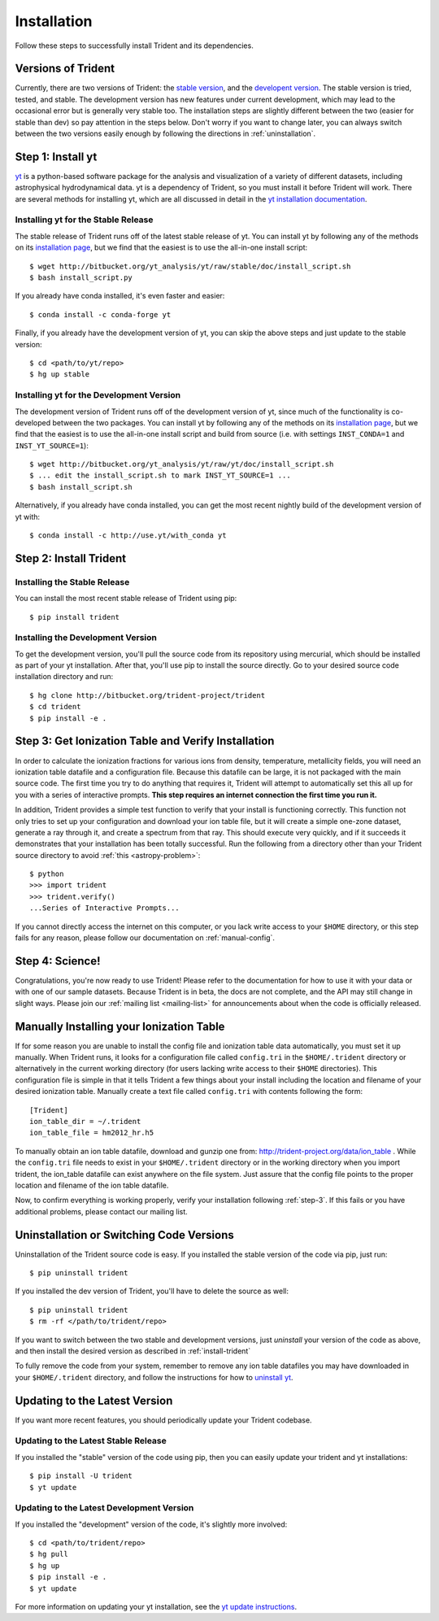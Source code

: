 .. _installation:

Installation
============

Follow these steps to successfully install Trident and its dependencies.

.. _versions:

Versions of Trident
-------------------

Currently, there are two versions of Trident: the `stable version 
<http://trident.readthedocs.io/en/stable>`_, and the `developent version
<http://trident.readthedocs.io/en/latest>`_.  The stable version is tried,
tested, and stable.  The development version has new features under
current development, which may lead to the occasional error but is generally
very stable too.  The installation steps are slightly different between the two
(easier for stable than dev) so pay attention in the steps below.
Don't worry if you want to change later, you can always 
switch between the two versions easily enough by following the directions
in :ref:`uninstallation`.

.. _step-1:

Step 1: Install yt  
------------------

`yt <http://yt-project.org>`_ is a python-based software package for the 
analysis and visualization of a variety of different datasets, including 
astrophysical hydrodynamical data.  yt is a dependency of Trident, so you
must install it before Trident will work.  There are several methods for 
installing yt, which are all discussed in detail in the `yt installation 
documentation <http://yt-project.org/doc/installing.html>`_.  

Installing yt for the Stable Release
^^^^^^^^^^^^^^^^^^^^^^^^^^^^^^^^^^^^

The stable release of Trident runs off of the latest stable release of yt.
You can install yt by following any of the methods on its `installation page
<http://yt-project.org/doc/installing.html>`_, but we find that the easiest
is to use the all-in-one install script::

    $ wget http://bitbucket.org/yt_analysis/yt/raw/stable/doc/install_script.sh
    $ bash install_script.py

If you already have conda installed, it's even faster and easier::

    $ conda install -c conda-forge yt

Finally, if you already have the development version of yt, you can skip the 
above steps and just update to the stable version::

    $ cd <path/to/yt/repo>
    $ hg up stable

Installing yt for the Development Version
^^^^^^^^^^^^^^^^^^^^^^^^^^^^^^^^^^^^^^^^^

The development version of Trident runs off of the development version of yt,
since much of the functionality is co-developed between the two packages.
You can install yt by following any of the methods on its `installation page
<http://yt-project.org/docs/dev/installing.html>`_, but we find that the 
easiest is to use the all-in-one install script and build from source
(i.e. with settings ``INST_CONDA=1`` and ``INST_YT_SOURCE=1``)::

    $ wget http://bitbucket.org/yt_analysis/yt/raw/yt/doc/install_script.sh
    $ ... edit the install_script.sh to mark INST_YT_SOURCE=1 ...
    $ bash install_script.sh

Alternatively, if you already have conda installed, you can get the most
recent nightly build of the development version of yt with::

    $ conda install -c http://use.yt/with_conda yt

.. _install-trident:
.. _step-2:

Step 2: Install Trident
-----------------------

Installing the Stable Release
^^^^^^^^^^^^^^^^^^^^^^^^^^^^^

You can install the most recent stable release of Trident using pip::

    $ pip install trident

Installing the Development Version
^^^^^^^^^^^^^^^^^^^^^^^^^^^^^^^^^^

To get the development version, you'll pull the source code from its 
repository using mercurial, which should be installed as part of your yt 
installation.  After that, you'll use pip to install the source directly.  
Go to your desired source code installation directory and run::

    $ hg clone http://bitbucket.org/trident-project/trident
    $ cd trident
    $ pip install -e .

.. _step-3:

Step 3: Get Ionization Table and Verify Installation
----------------------------------------------------

In order to calculate the ionization fractions for various ions from 
density, temperature, metallicity fields, you will need an ionization table 
datafile and a configuration file.  Because this datafile can be large, it is
not packaged with the main source code.  The first time you try to do anything
that requires it, Trident will attempt to automatically set this all up for 
you with a series of interactive prompts.  **This step requires an internet 
connection the first time you run it.**

In addition, Trident provides a simple test function to verify that your 
install is functioning correctly.  This function not only tries to set up
your configuration and download your ion table file, but it will 
create a simple one-zone dataset, generate a ray through it, and 
create a spectrum from that ray.  This should execute very quickly, 
and if it succeeds it demonstrates that your installation has been totally 
successful.  Run the following from a directory other than your Trident
source directory to avoid :ref:`this <astropy-problem>`::

    $ python
    >>> import trident
    >>> trident.verify()
    ...Series of Interactive Prompts...

If you cannot directly access the internet on this computer, or you lack write
access to your ``$HOME`` directory, or this step fails for any reason, please 
follow our documentation on :ref:`manual-config`.

.. _step-4:

Step 4: Science!
----------------

Congratulations, you're now ready to use Trident!  Please refer to the 
documentation for how to use it with your data or with one of our sample 
datasets.  Because Trident is in beta, the docs are not complete, and 
the API may still change in slight ways.  Please join our :ref:`mailing list 
<mailing-list>` for announcements about when the code is officially released.

.. _manual-config:

Manually Installing your Ionization Table
-----------------------------------------

If for some reason you are unable to install the config file and ionization
table data automatically, you must set it up manually.  When Trident runs,
it looks for a configuration file called ``config.tri`` in the 
``$HOME/.trident`` directory or alternatively in the current working 
directory (for users lacking write access to their ``$HOME`` directories).  
This configuration file is simple in that it tells Trident a few things about 
your install including the location and filename of your desired ionization 
table.  Manually create a text file called ``config.tri`` with contents 
following the form::

    [Trident]
    ion_table_dir = ~/.trident
    ion_table_file = hm2012_hr.h5

To manually obtain an ion table datafile, download and gunzip one from:
http://trident-project.org/data/ion_table .  While the ``config.tri`` file needs 
to exist in your ``$HOME/.trident`` directory or in the working directory
when you import trident, the ion_table datafile can exist anywhere on the 
file system.  Just assure that the config file points to the proper location 
and filename of the ion table datafile.

Now, to confirm everything is working properly, verify your installation
following :ref:`step-3`.  If this fails or you have additional problems, 
please contact our mailing list.

.. _uninstallation:

Uninstallation or Switching Code Versions
-----------------------------------------

Uninstallation of the Trident source code is easy.  If you installed the 
stable version of the code via pip, just run::

    $ pip uninstall trident

If you installed the dev version of Trident, you'll have to delete the source
as well::

    $ pip uninstall trident
    $ rm -rf </path/to/trident/repo>

If you want to switch between the two stable and development versions, just
*uninstall* your version of the code as above, and then install the desired
version as described in :ref:`install-trident`

To fully remove the code from your system, remember to remove any ion table
datafiles you may have downloaded in your ``$HOME/.trident`` directory, 
and follow the instructions for how to `uninstall yt 
<http://yt-project.org/docs/dev/installing.html>`_.

.. _updating:

Updating to the Latest Version
------------------------------

If you want more recent features, you should periodically update your Trident
codebase.  

Updating to the Latest Stable Release
^^^^^^^^^^^^^^^^^^^^^^^^^^^^^^^^^^^^^

If you installed the "stable" version of the code using pip, then 
you can easily update your trident and yt installations::

    $ pip install -U trident
    $ yt update

Updating to the Latest Development Version
^^^^^^^^^^^^^^^^^^^^^^^^^^^^^^^^^^^^^^^^^^

If you installed the "development" version of the code, it's slightly more
involved::

    $ cd <path/to/trident/repo>
    $ hg pull
    $ hg up
    $ pip install -e .
    $ yt update

For more information on updating your yt installation, see the `yt update 
instructions 
<http://yt-project.org/docs/dev/installing.html#updating-yt-and-its-dependencies>`_.
